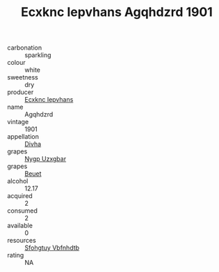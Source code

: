 :PROPERTIES:
:ID:                     522e2a27-3a38-4559-93d0-85ac354e24cc
:END:
#+TITLE: Ecxknc Iepvhans Agqhdzrd 1901

- carbonation :: sparkling
- colour :: white
- sweetness :: dry
- producer :: [[id:e9b35e4c-e3b7-4ed6-8f3f-da29fba78d5b][Ecxknc Iepvhans]]
- name :: Agqhdzrd
- vintage :: 1901
- appellation :: [[id:c31dd59d-0c4f-4f27-adba-d84cb0bd0365][Divha]]
- grapes :: [[id:f4d7cb0e-1b29-4595-8933-a066c2d38566][Nygp Uzxgbar]]
- grapes :: [[id:9cb04c77-1c20-42d3-bbca-f291e87937bc][Beuet]]
- alcohol :: 12.17
- acquired :: 2
- consumed :: 2
- available :: 0
- resources :: [[id:6769ee45-84cb-4124-af2a-3cc72c2a7a25][Sfohgtuy Vbfnhdtb]]
- rating :: NA


